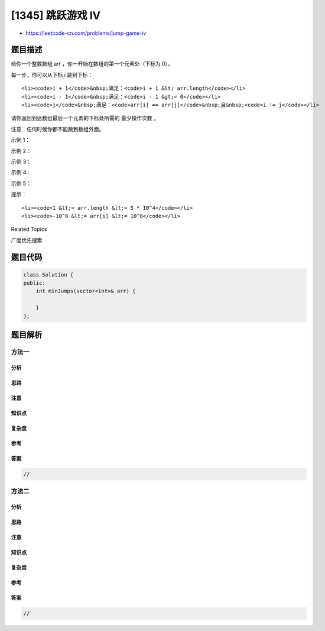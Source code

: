 [1345] 跳跃游戏 IV
==================

-  https://leetcode-cn.com/problems/jump-game-iv

题目描述
--------

.. raw:: html

   <p>

给你一个整数数组 arr ，你一开始在数组的第一个元素处（下标为 0）。

.. raw:: html

   </p>

.. raw:: html

   <p>

每一步，你可以从下标 i 跳到下标：

.. raw:: html

   </p>

.. raw:: html

   <ul>

::

    <li><code>i + 1</code>&nbsp;满足：<code>i + 1 &lt; arr.length</code></li>
    <li><code>i - 1</code>&nbsp;满足：<code>i - 1 &gt;= 0</code></li>
    <li><code>j</code>&nbsp;满足：<code>arr[i] == arr[j]</code>&nbsp;且&nbsp;<code>i != j</code></li>

.. raw:: html

   </ul>

.. raw:: html

   <p>

请你返回到达数组最后一个元素的下标处所需的 最少操作次数 。

.. raw:: html

   </p>

.. raw:: html

   <p>

注意：任何时候你都不能跳到数组外面。

.. raw:: html

   </p>

.. raw:: html

   <p>

 

.. raw:: html

   </p>

.. raw:: html

   <p>

示例 1：

.. raw:: html

   </p>

.. raw:: html

   <pre><strong>输入：</strong>arr = [100,-23,-23,404,100,23,23,23,3,404]
   <strong>输出：</strong>3
   <strong>解释：</strong>那你需要跳跃 3 次，下标依次为 0 --&gt; 4 --&gt; 3 --&gt; 9 。下标 9 为数组的最后一个元素的下标。
   </pre>

.. raw:: html

   <p>

示例 2：

.. raw:: html

   </p>

.. raw:: html

   <pre><strong>输入：</strong>arr = [7]
   <strong>输出：</strong>0
   <strong>解释：</strong>一开始就在最后一个元素处，所以你不需要跳跃。
   </pre>

.. raw:: html

   <p>

示例 3：

.. raw:: html

   </p>

.. raw:: html

   <pre><strong>输入：</strong>arr = [7,6,9,6,9,6,9,7]
   <strong>输出：</strong>1
   <strong>解释：</strong>你可以直接从下标 0 处跳到下标 7 处，也就是数组的最后一个元素处。
   </pre>

.. raw:: html

   <p>

示例 4：

.. raw:: html

   </p>

.. raw:: html

   <pre><strong>输入：</strong>arr = [6,1,9]
   <strong>输出：</strong>2
   </pre>

.. raw:: html

   <p>

示例 5：

.. raw:: html

   </p>

.. raw:: html

   <pre><strong>输入：</strong>arr = [11,22,7,7,7,7,7,7,7,22,13]
   <strong>输出：</strong>3
   </pre>

.. raw:: html

   <p>

 

.. raw:: html

   </p>

.. raw:: html

   <p>

提示：

.. raw:: html

   </p>

.. raw:: html

   <ul>

::

    <li><code>1 &lt;= arr.length &lt;= 5 * 10^4</code></li>
    <li><code>-10^8 &lt;= arr[i] &lt;= 10^8</code></li>

.. raw:: html

   </ul>

.. raw:: html

   <div>

.. raw:: html

   <div>

Related Topics

.. raw:: html

   </div>

.. raw:: html

   <div>

.. raw:: html

   <li>

广度优先搜索

.. raw:: html

   </li>

.. raw:: html

   </div>

.. raw:: html

   </div>

题目代码
--------

.. code:: cpp

    class Solution {
    public:
        int minJumps(vector<int>& arr) {

        }
    };

题目解析
--------

方法一
~~~~~~

分析
^^^^

思路
^^^^

注意
^^^^

知识点
^^^^^^

复杂度
^^^^^^

参考
^^^^

答案
^^^^

.. code:: cpp

    //

方法二
~~~~~~

分析
^^^^

思路
^^^^

注意
^^^^

知识点
^^^^^^

复杂度
^^^^^^

参考
^^^^

答案
^^^^

.. code:: cpp

    //
